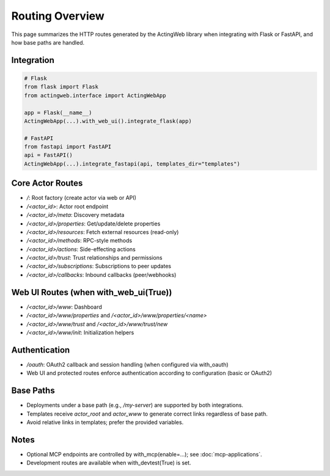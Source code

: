================
Routing Overview
================

This page summarizes the HTTP routes generated by the ActingWeb library when integrating with Flask or FastAPI, and how base paths are handled.

Integration
===========

.. code-block:: python

    # Flask
    from flask import Flask
    from actingweb.interface import ActingWebApp

    app = Flask(__name__)
    ActingWebApp(...).with_web_ui().integrate_flask(app)

    # FastAPI
    from fastapi import FastAPI
    api = FastAPI()
    ActingWebApp(...).integrate_fastapi(api, templates_dir="templates")

Core Actor Routes
=================

- `/`: Root factory (create actor via web or API)
- `/<actor_id>`: Actor root endpoint
- `/<actor_id>/meta`: Discovery metadata
- `/<actor_id>/properties`: Get/update/delete properties
- `/<actor_id>/resources`: Fetch external resources (read-only)
- `/<actor_id>/methods`: RPC-style methods
- `/<actor_id>/actions`: Side-effecting actions
- `/<actor_id>/trust`: Trust relationships and permissions
- `/<actor_id>/subscriptions`: Subscriptions to peer updates
- `/<actor_id>/callbacks`: Inbound callbacks (peer/webhooks)

Web UI Routes (when with_web_ui(True))
======================================

- `/<actor_id>/www`: Dashboard
- `/<actor_id>/www/properties` and `/<actor_id>/www/properties/<name>`
- `/<actor_id>/www/trust` and `/<actor_id>/www/trust/new`
- `/<actor_id>/www/init`: Initialization helpers

Authentication
==============

- `/oauth`: OAuth2 callback and session handling (when configured via with_oauth)
- Web UI and protected routes enforce authentication according to configuration (basic or OAuth2)

Base Paths
==========

- Deployments under a base path (e.g., `/my-server`) are supported by both integrations.
- Templates receive `actor_root` and `actor_www` to generate correct links regardless of base path.
- Avoid relative links in templates; prefer the provided variables.

Notes
=====

- Optional MCP endpoints are controlled by with_mcp(enable=...); see :doc:`mcp-applications`.
- Development routes are available when with_devtest(True) is set.


